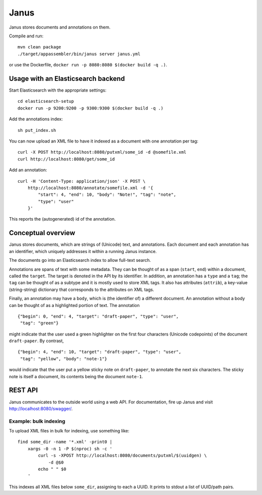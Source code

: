 Janus
=====

Janus stores documents and annotations on them.

Compile and run::

    mvn clean package
    ./target/appassembler/bin/janus server janus.yml

or use the Dockerfile, ``docker run -p 8080:8080 $(docker build -q .)``.


Usage with an Elasticsearch backend
-----------------------------------

Start Elasticsearch with the appropriate settings::

    cd elasticsearch-setup
    docker run -p 9200:9200 -p 9300:9300 $(docker build -q .)

Add the annotations index::

    sh put_index.sh

You can now upload an XML file to have it indexed as a document with one
annotation per tag::

    curl -X POST http://localhost:8080/putxml/some_id -d @somefile.xml
    curl http://localhost:8080/get/some_id

Add an annotation::

    curl -H 'Content-Type: application/json' -X POST \
        http://localhost:8080/annotate/somefile.xml -d '{
            "start": 4, "end": 10, "body": "Note!", "tag": "note",
            "type": "user"
        }'

This reports the (autogenerated) id of the annotation.


Conceptual overview
-------------------

Janus stores documents, which are strings of (Unicode) text, and annotations.
Each document and each annotation has an identifier, which uniquely addresses
it within a running Janus instance.

The documents go into an Elasticsearch index to allow full-text search.

Annotations are spans of text with some metadata. They can be thought of as
a span (``start``, ``end``) within a document, called the ``target``. The
target is denoted in the API by its identifier. In addition, an annotation
has a ``type`` and a ``tag``; the ``tag`` can be thought of as a subtype and
it is mostly used to store XML tags. It also has attributes (``attrib``), a
key-value (string-string) dictionary that corresponds to the attributes on
XML tags.

Finally, an annotation may have a ``body``, which is (the identifier of) a
different document. An annotation without a body can be thought of as a
highlighted portion of text. The annotation

::

    {"begin": 0, "end": 4, "target": "draft-paper", "type": "user",
     "tag": "green"}

might indicate that the user used a green highlighter on the first four
characters (Unicode codepoints) of the document ``draft-paper``. By contrast,

::

    {"begin": 4, "end": 10, "target": "draft-paper", "type": "user",
     "tag": "yellow", "body": "note-1"}

would indicate that the user put a yellow sticky note on ``draft-paper``,
to annotate the next six characters. The sticky note is itself a document,
its contents being the document ``note-1``.


REST API
--------

Janus communicates to the outside world using a web API.
For documentation, fire up Janus and visit http://localhost:8080/swagger/.


Example: bulk indexing
~~~~~~~~~~~~~~~~~~~~~~
To upload XML files in bulk for indexing, use something like::

    find some_dir -name '*.xml' -print0 |
        xargs -0 -n 1 -P $(nproc) sh -c '
            curl -s -XPOST http://localhost:8080/documents/putxml/$(uuidgen) \
                -d @$0
            echo " " $0
        '

This indexes all XML files below ``some_dir``, assigning to each a UUID.
It prints to stdout a list of UUID/path pairs.
